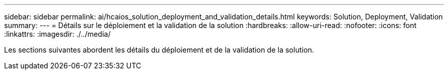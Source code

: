 ---
sidebar: sidebar 
permalink: ai/hcaios_solution_deployment_and_validation_details.html 
keywords: Solution, Deployment, Validation 
summary:  
---
= Détails sur le déploiement et la validation de la solution
:hardbreaks:
:allow-uri-read: 
:nofooter: 
:icons: font
:linkattrs: 
:imagesdir: ./../media/


[role="lead"]
Les sections suivantes abordent les détails du déploiement et de la validation de la solution.
